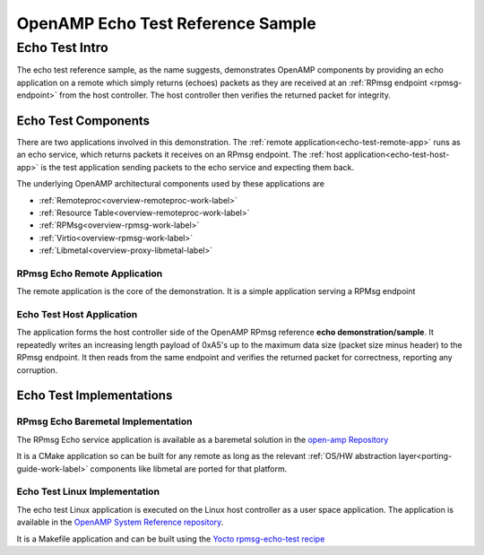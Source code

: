 ==================================
OpenAMP Echo Test Reference Sample
==================================

.. _echo-test-intro:

***************
Echo Test Intro
***************

The echo test reference sample, as the name suggests, demonstrates OpenAMP components by providing an echo application on a remote which simply returns (echoes) packets as they are received at an :ref:`RPmsg endpoint <rpmsg-endpoint>` from the host controller. The host controller then verifies the returned packet for integrity.

..  image::  ../images/demos/echo-test-intro.svg

.. _echo-test-components:

Echo Test Components
====================

There are two applications involved in this demonstration. The :ref:`remote application<echo-test-remote-app>` runs as an echo service, which returns packets it receives on an RPmsg endpoint. The :ref:`host application<echo-test-host-app>` is the test application sending packets to the echo service and expecting them back.

The underlying OpenAMP architectural components used by these applications are

* :ref:`Remoteproc<overview-remoteproc-work-label>`
* :ref:`Resource Table<overview-remoteproc-work-label>`
* :ref:`RPMsg<overview-rpmsg-work-label>`
* :ref:`Virtio<overview-rpmsg-work-label>`
* :ref:`Libmetal<overview-proxy-libmetal-label>`


.. _echo-test-remote-app:

RPmsg Echo Remote Application
----------------------------

The remote application is the core of the demonstration. It is a simple application serving a RPMsg endpoint


.. _echo-test-host-app:

Echo Test Host Application
--------------------------

The application forms the host controller side of the OpenAMP RPmsg reference **echo demonstration/sample**. It repeatedly writes an increasing length payload of 0xA5's up to the maximum data size (packet size minus header) to the RPmsg endpoint. It then reads from the same endpoint and verifies the returned packet for correctness, reporting any corruption.



Echo Test Implementations
=========================

.. _echo-test-linux-app:

RPmsg Echo Baremetal Implementation
-----------------------------------

The RPmsg Echo service application is available as a baremetal solution in the `open-amp Repository <https://github.com/OpenAMP/open-amp/blob/main/apps/examples/echo/rpmsg-echo.c>`_

It is a CMake application so can be built for any remote as long as the relevant :ref:`OS/HW abstraction layer<porting-guide-work-label>` components like libmetal are ported for that platform.

Echo Test Linux Implementation
------------------------------

The echo test Linux application is executed on the Linux host controller as a user space application.
The application is available in the `OpenAMP System Reference repository <https://github.com/OpenAMP/openamp-system-reference/blob/main/examples/linux/rpmsg-echo-test/echo_test.c>`_.

It is a Makefile application and can be built using the `Yocto rpmsg-echo-test recipe <https://github.com/OpenAMP/meta-openamp/blob/master/recipes-openamp/rpmsg-examples/rpmsg-echo-test_1.0.bb>`_

